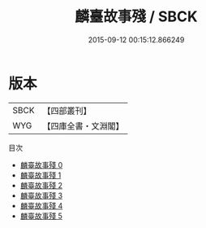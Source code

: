 #+TITLE: 麟臺故事殘 / SBCK

#+DATE: 2015-09-12 00:15:12.866249
* 版本
 |      SBCK|【四部叢刊】  |
 |       WYG|【四庫全書・文淵閣】|
目次
 - [[file:KR2l0003_000.txt][麟臺故事殘 0]]
 - [[file:KR2l0003_001.txt][麟臺故事殘 1]]
 - [[file:KR2l0003_002.txt][麟臺故事殘 2]]
 - [[file:KR2l0003_003.txt][麟臺故事殘 3]]
 - [[file:KR2l0003_004.txt][麟臺故事殘 4]]
 - [[file:KR2l0003_005.txt][麟臺故事殘 5]]
